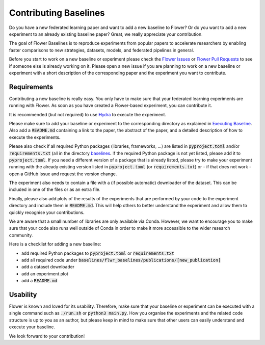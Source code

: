 Contributing Baselines
======================

Do you have a new federated learning paper and want to add a new baseline to Flower? Or do you want to add a new experiment to an already existing baseline paper? Great, we really appreciate your contribution.

The goal of Flower Baselines is to reproduce experiments from popular papers to accelerate researchers by enabling faster comparisons to new strategies, datasets, models, and federated pipelines in general. 

Before you start to work on a new baseline or experiment please check the `Flower Issues <https://github.com/adap/flower/issues>`_ or `Flower Pull Requests <https://github.com/adap/flower/pulls>`_ to see if someone else is already working on it. Please open a new issue if you are planning to work on a new baseline or experiment with a short description of the corresponding paper and the experiment you want to contribute.


Requirements
------------

Contributing a new baseline is really easy. You only have to make sure that your federated learning experiments are running with Flower. As soon as you have created a Flower-based experiment, you can contribute it.

It is recommended (but not required) to use `Hydra <https://hydra.cc/>`_ to execute the experiment. 

Please make sure to add your baseline or experiment to the corresponding directory as explained in `Executing Baseline <https://flower.dev/docs/executing-baselines.html>`_. Also add a :code:`README.md` containing a link to the paper, the abstract of the paper, and a detailed description of how to execute the experiments.

Please also check if all required Python packages (libraries, frameworks, ...) are listed in :code:`pyproject.toml` and/or :code:`requirements.txt` (all in the directory `baselines <https://github.com/adap/flower/blob/main/baselines>`_. If the required Python package is not yet listed, please add it to :code:`pyproject.toml`. If you need a different version of a package that is already listed, please try to make your experiment running with the already existing version listed in :code:`pyproject.toml` (or :code:`requirements.txt`) or - if that does not work - open a GitHub Issue and request the version change.

The experiment also needs to contain a file with a (if possible automatic) downloader of the dataset. This can be included in one of the files or as an extra file.

Finally, please also add plots of the results of the experiments that are performed by your code to the experiment directory and include them in :code:`README.md`. This will help others to better understand the experiment and allow them to quickly recognise your contributions.

We are aware that a small number of libraries are only available via Conda. However, we want to encourage you to make sure that your code also runs well outside of Conda in order to make it more accessible to the wider research community.

Here is a checklist for adding a new baseline:

* add required Python packages to :code:`pyproject.toml` or :code:`requirements.txt`
* add all required code under :code:`baselines/flwr_baselines/publications/[new_publication]`
* add a dataset downloader
* add an experiment plot
* add a :code:`README.md`

Usability
---------

Flower is known and loved for its usability. Therefore, make sure that your baseline or experiment can be executed with a single command such as :code:`./run.sh` or :code:`python3 main.py`. How you organise the experiments and the related code structure is up to you as an author, but please keep in mind to make sure that other users can easily understand and execute your baseline.

We look forward to your contribution!
